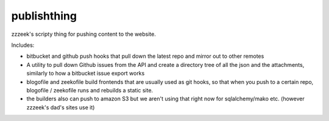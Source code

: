 ============
publishthing
============

zzzeek's scripty thing for pushing content to the website.

Includes:

* bitbucket and github push hooks that pull down the latest repo and mirror
  out to other remotes

* A utility to pull down Github issues from the API and create a directory
  tree of all the json and the attachments, similarly to how a bitbucket
  issue export works

* blogofile and zeekofile build frontends that are usually used as git hooks,
  so that when you push to a certain repo, blogofile / zeekofile runs and
  rebuilds a static site.

* the builders also can push to amazon S3 but we aren't using that
  right now for sqlalchemy/mako etc. (however zzzeek's dad's sites use it)
